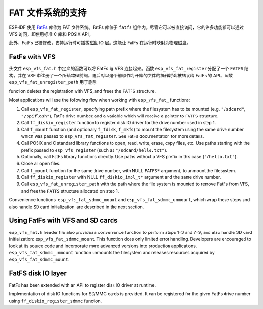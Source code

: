 FAT 文件系统的支持
======================

ESP-IDF 使用 `FatFs <http://elm-chan.org/fsw/ff/00index_e.html>`_ 库作为 FAT 文件系统。FatFs 库位于 ``fatfs`` 组件内。尽管它可以被直接访问，它的许多功能都可以通过 VFS 访问，即使用标准 C 库和 POSIX API。

此外，FatFs 已被修改，支持运行时可插拔磁盘 IO 层。这能让 FatFs 在运行时映射为物理磁盘。

FatFs with VFS
--------------------

头文件 ``esp_vfs_fat.h`` 中定义的函数可以将 FatFs 与 VFS 连接起来。函数 ``esp_vfs_fat_register`` 分配了一个 ``FATFS`` 结构，并在 VSF 中注册了一个所给路径前缀。随后对以这个前缀作为开始的文件的操作将会被转发给 FatFs 的 API。函数 ``esp_vfs_fat_unregister_path`` 用于删除

function deletes the registration with VFS, and frees the ``FATFS`` structure.

Most applications will use the following flow when working with ``esp_vfs_fat_`` functions:

1. Call ``esp_vfs_fat_register``, specifying path prefix where the filesystem has to be mounted (e.g. ``"/sdcard"``, ``"/spiflash"``), FatFs drive number, and a variable which will receive a pointer to ``FATFS`` structure.

2. Call ``ff_diskio_register`` function to register disk IO driver for the drive number used in step 1.

3. Call ``f_mount`` function (and optionally ``f_fdisk``, ``f_mkfs``) to mount the filesystem using the same drive number which was passed to ``esp_vfs_fat_register``. See FatFs documentation for more details.

4. Call POSIX and C standard library functions to open, read, write, erase, copy files, etc. Use paths starting with the prefix passed to ``esp_vfs_register`` (such as ``"/sdcard/hello.txt"``).

5. Optionally, call FatFs library functions directly. Use paths without a VFS prefix in this case (``"/hello.txt"``).

6. Close all open files.

7. Call ``f_mount`` function for the same drive number, with NULL ``FATFS*`` argument, to unmount the filesystem.

8. Call ``ff_diskio_register`` with NULL ``ff_diskio_impl_t*`` argument and the same drive number.

9. Call ``esp_vfs_fat_unregister_path`` with the path where the file system is mounted to remove FatFs from VFS, and free the ``FATFS`` structure allocated on step 1.

Convenience functions, ``esp_vfs_fat_sdmmc_mount`` and ``esp_vfs_fat_sdmmc_unmount``, which wrap these steps and also handle SD card initialization, are described in the next section. 

.. doxygenfunction:: esp_vfs_fat_register
.. doxygenfunction:: esp_vfs_fat_unregister_path


Using FatFs with VFS and SD cards
---------------------------------

``esp_vfs_fat.h`` header file also provides a convenience function to perform steps 1–3 and 7–9, and also handle SD card initialization: ``esp_vfs_fat_sdmmc_mount``. This function does only limited error handling. Developers are encouraged to look at its source code and incorporate more advanced versions into production applications. ``esp_vfs_fat_sdmmc_unmount`` function unmounts the filesystem and releases resources acquired by ``esp_vfs_fat_sdmmc_mount``.

.. doxygenfunction:: esp_vfs_fat_sdmmc_mount
.. doxygenstruct:: esp_vfs_fat_mount_config_t
    :members:
.. doxygenfunction:: esp_vfs_fat_sdmmc_unmount

FatFS disk IO layer
-------------------

FatFs has been extended with an API to register disk IO driver at runtime.

Implementation of disk IO functions for SD/MMC cards is provided. It can be registered for the given FatFs drive number using ``ff_diskio_register_sdmmc`` function.

.. doxygenfunction:: ff_diskio_register
.. doxygenstruct:: ff_diskio_impl_t
    :members:
.. doxygenfunction:: ff_diskio_register_sdmmc

